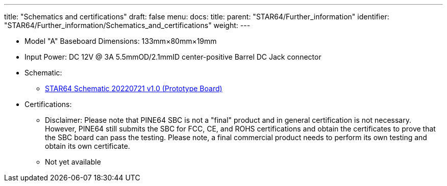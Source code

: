 ---
title: "Schematics and certifications"
draft: false
menu:
  docs:
    title:
    parent: "STAR64/Further_information"
    identifier: "STAR64/Further_information/Schematics_and_certifications"
    weight: 
---

* Model "A" Baseboard Dimensions: 133mm&times;80mm&times;19mm
* Input Power: DC 12V @ 3A 5.5mmOD/2.1mmID center-positive Barrel DC Jack connector
* Schematic:
** https://files.pine64.org/doc/star64/Star64_Schematic_V1.0_20220721.pdf[STAR64 Schematic 20220721 v1.0 (Prototype Board)]
* Certifications:
** Disclaimer: Please note that PINE64 SBC is not a "final" product and in general certification is not necessary. However, PINE64 still submits the SBC for FCC, CE, and ROHS certifications and obtain the certificates to prove that the SBC board can pass the testing. Please note, a final commercial product needs to perform its own testing and obtain its own certificate.
** Not yet available


